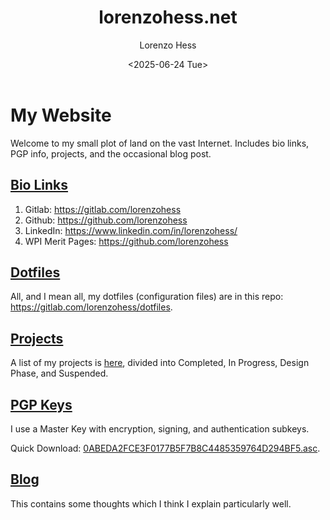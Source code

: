 * My Website
#+title:lorenzohess.net
#+date: <2025-06-24 Tue>
#+author: Lorenzo Hess
#+email: lorenzohess@tutanota.com
#+language: en
#+select_tags: export
#+exclude_tags: noexport
#+creator: Emacs 29.4 (Org mode 9.7.29)

#+options: html-link-use-abs-url:nil html-postamble:auto html-preamble:t html-scripts:t html-style:t tex:t expand-links:t f:t section-numbers:nil
#+html_doctype: xhtml-strict
#+html_equation_reference_format: \eqref{%s}
Welcome to my small plot of land on the vast Internet. Includes bio links, PGP info, projects, and the occasional blog post.

** [[file:bio.org][Bio Links]]
1. Gitlab: https://gitlab.com/lorenzohess
2. Github: https://github.com/lorenzohess
3. LinkedIn: https://www.linkedin.com/in/lorenzohess/
4. WPI Merit Pages: https://github.com/lorenzohess
** [[file:dotfiles.org][Dotfiles]]
All, and I mean all, my dotfiles (configuration files) are in this repo: https://gitlab.com/lorenzohess/dotfiles.
** [[file:projects.org][Projects]]
A list of my projects is [[file:projects.org][here]], divided into Completed, In Progress, Design Phase, and Suspended.
** [[file:pgp.org][PGP Keys]]
I use a Master Key with encryption, signing, and authentication subkeys.

Quick Download: [[file:~/nextcloud-sync/projects/website/pgp/0ABEDA2FCE3F0177B5F7B8C4485359764D294BF5.asc][0ABEDA2FCE3F0177B5F7B8C4485359764D294BF5.asc]].
** [[file:blog.org][Blog]]
This contains some thoughts which I think I explain particularly well.
